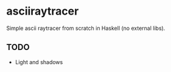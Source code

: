 * asciiraytracer

Simple ascii raytracer from scratch in Haskell (no external libs).

** TODO
- Light and shadows
